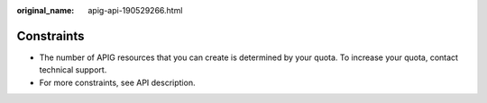 :original_name: apig-api-190529266.html

.. _apig-api-190529266:

Constraints
===========

-  The number of APIG resources that you can create is determined by your quota. To increase your quota, contact technical support.
-  For more constraints, see API description.
